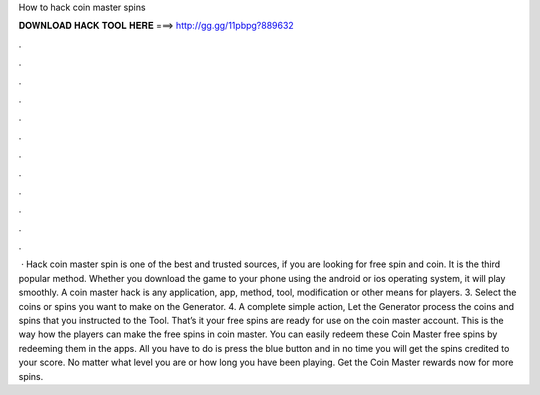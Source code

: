 How to hack coin master spins

𝐃𝐎𝐖𝐍𝐋𝐎𝐀𝐃 𝐇𝐀𝐂𝐊 𝐓𝐎𝐎𝐋 𝐇𝐄𝐑𝐄 ===> http://gg.gg/11pbpg?889632

.

.

.

.

.

.

.

.

.

.

.

.

 · Hack coin master spin is one of the best and trusted sources, if you are looking for free spin and coin. It is the third popular method. Whether you download the game to your phone using the android or ios operating system, it will play smoothly. A coin master hack is any application, app, method, tool, modification or other means for players. 3. Select the coins or spins you want to make on the Generator. 4. A complete simple action, Let the Generator process the coins and spins that you instructed to the Tool. That’s it your free spins are ready for use on the coin master account. This is the way how the players can make the free spins in coin master. You can easily redeem these Coin Master free spins by redeeming them in the apps. All you have to do is press the blue button and in no time you will get the spins credited to your score. No matter what level you are or how long you have been playing. Get the Coin Master rewards now for more spins.